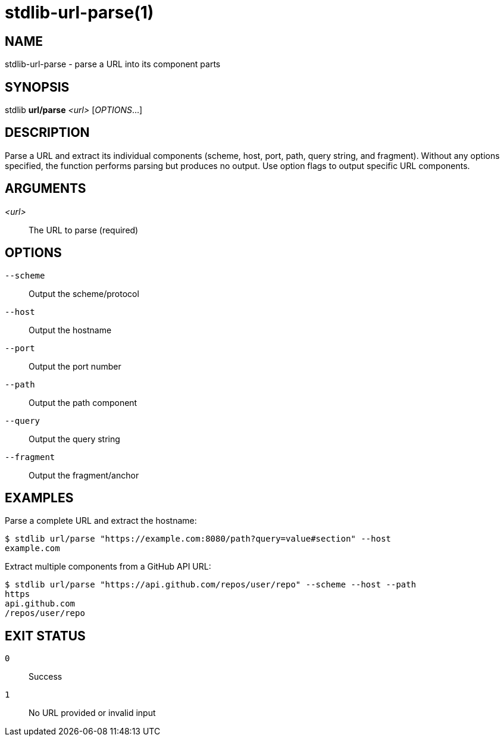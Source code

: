 stdlib-url-parse(1)
===================

NAME
----
stdlib-url-parse - parse a URL into its component parts

SYNOPSIS
--------
stdlib *url/parse* _<url>_ [_OPTIONS_...]

DESCRIPTION
-----------
Parse a URL and extract its individual components (scheme, host, port, path, query string, and fragment). Without any options specified, the function performs parsing but produces no output. Use option flags to output specific URL components.

ARGUMENTS
---------

_<url>_::
    The URL to parse (required)

OPTIONS
-------

`--scheme`::
    Output the scheme/protocol

`--host`::
    Output the hostname

`--port`::
    Output the port number

`--path`::
    Output the path component

`--query`::
    Output the query string

`--fragment`::
    Output the fragment/anchor

EXAMPLES
--------

Parse a complete URL and extract the hostname:

----
$ stdlib url/parse "https://example.com:8080/path?query=value#section" --host
example.com
----

Extract multiple components from a GitHub API URL:

----
$ stdlib url/parse "https://api.github.com/repos/user/repo" --scheme --host --path
https
api.github.com
/repos/user/repo
----

EXIT STATUS
-----------

`0`::
    Success

`1`::
    No URL provided or invalid input
